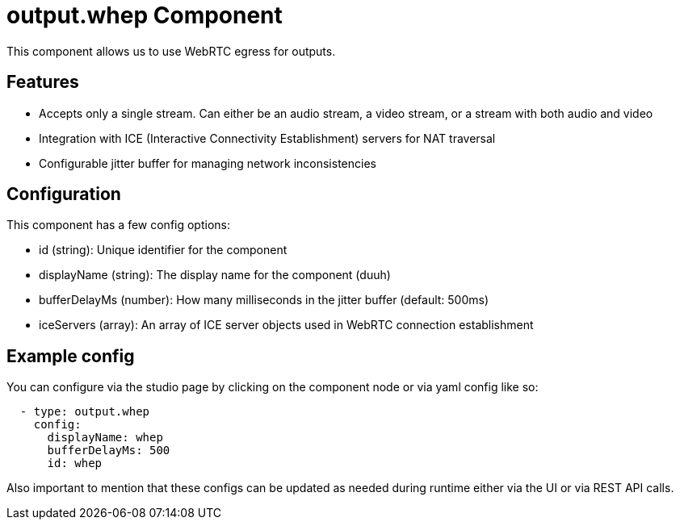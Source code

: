 = output.whep Component

This component allows us to use WebRTC egress for outputs. 

== Features
* Accepts only a single stream. Can either be an audio stream, a video stream, or a stream with both audio and video 
* Integration with ICE (Interactive Connectivity Establishment) servers for NAT traversal
* Configurable jitter buffer for managing network inconsistencies

== Configuration

This component has a few config options:

* id (string): Unique identifier for the component
* displayName (string): The display name for the component (duuh)
* bufferDelayMs (number): How many milliseconds in the jitter buffer (default: 500ms)
* iceServers (array): An array of ICE server objects used in WebRTC connection establishment

== Example config
You can configure via the studio page by clicking on the component node or via yaml config like so:

[source, yaml]
----
  - type: output.whep
    config:
      displayName: whep
      bufferDelayMs: 500
      id: whep
----

Also important to mention that these configs can be updated as needed during runtime either via the UI or via REST API calls.
